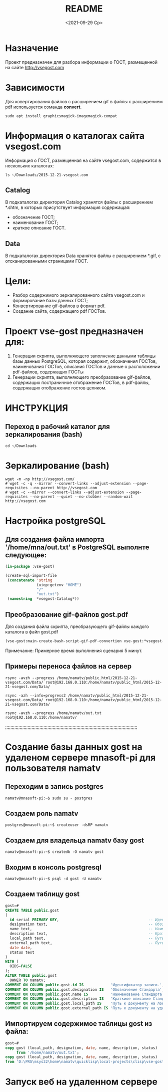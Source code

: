 #+options: ':nil *:t -:t ::t <:t H:3 \n:nil ^:t arch:headline
#+options: author:t broken-links:nil c:nil creator:nil
#+options: d:(not "LOGBOOK") date:t e:t email:nil f:t inline:t num:t
#+options: p:nil pri:nil prop:nil stat:t tags:t tasks:t tex:t
#+options: timestamp:t title:t toc:t todo:t |:t
#+title: README
#+date: <2021-09-29 Ср>
#+author:
#+email: namatv@gmail.com
#+language: en
#+select_tags: export
#+exclude_tags: noexport
#+creator: Emacs 27.2 (Org mode 9.4.4)
#+options: html-link-use-abs-url:nil html-postamble:auto
#+options: html-preamble:t html-scripts:t html-style:t
#+options: html5-fancy:nil tex:t
#+html_doctype: xhtml-strict
#+html_container: div
#+description:
#+keywords:
#+html_link_home:
#+html_link_up:
#+html_mathjax:
#+html_equation_reference_format: \eqref{%s}
#+html_head:
#+html_head_extra:
#+subtitle:
#+infojs_opt:
#+creator: <a href="https://www.gnu.org/software/emacs/">Emacs</a> 27.2 (<a href="https://orgmode.org">Org</a> mode 9.4.4)
#+latex_header:

* Назначение
Проект предназначен для разбора информации о ГОСТ, размещенной на
сайте [[http://vsegost.com]]

* Зависимости
Для ковертирования файлов с расширением gif в файлы с расширением pdf
используется соманда *convert*.
#+begin_src shell
sudo apt install graphicsmagick-imagemagick-compat
#+end_src

* Информация о каталогах сайта vsegost.com
Информация о ГОСТ, размещенная на сайте vsegost.com, содержится в
нескольких каталогах:
#+begin_src shell
  ls ~/Downloads/2015-12-21-vsegost.com
#+end_src

#+RESULTS:
| Catalog     |
| Categories  |
| css         |
| Data        |
| DataTN      |
| index.html  |
| js          |
| NCategories |

** Catalog
В подкаталогах директория Catalog хранятся файлы с расширением *.shtm,
в которых присутствует информация содержащая:
- обозначение ГОСТ;
- наименование ГОСТ;
- краткое описание ГОСТ.

** Data
В подкаталогах директория Data хранятся файлы с расширением *.gif, с
отсканированными страницами ГОСТ.

* Цели:
- Разбор содержимого зеркалированного сайта vsegost.com и формирование
  базы данных ГОСТ;
- Конвертирование gif-файлов в формат pdf.
- Создание сайта, содержащего pdf ГОСТов.

* Проект vse-gost предназначен для:
1. Генерации скрипта, выполняющего заполнение данными таблицы базы
   данных PostgreSQL, которая содержит, обозначения ГОСТов,
   наименования ГОСТов, описания ГОСТов и данные о расположении
   pdf-файлов, содержащих ГОСТы
2. Генерации скрипта, выполняющего преобразование gif-файлов,
   содержащих постраничное отображение ГОСТов, в pdf-файлы, содержащих
   отображение гостов целиком.

* ИНСТРУКЦИЯ

** Переход в рабочий каталог для зеркалирования (bash)
#+begin_src shell
cd ~/Downloads
#+end_src

* Зеркалирование (bash)
#+begin_src shell
  wget -m -np http://vsegost.com/
  # wget -c -q --mirror --convert-links --adjust-extension --page-requisites --no-parent http://vsegost.com
  # wget -с --mirror --convert-links --adjust-extension --page-requisites --no-parent --quiet --no-clobber --random-wait http://vsegost.com
#+end_src

* Настройка postgreSQL

** Для создания файла импорта '/home/mna/out.txt' в PostgreSQL выполнте следующее:
   
#+begin_src lisp
  (in-package :vse-gost)

  (create-sql-import-file
   (concatenate 'string
                (uiop:getenv "HOME")
                "/"
                "out.txt")
   (namestring  *vsegost-Catalog*))
#+end_src

** Преобразование gif-файлов gost.pdf

Для создания файла скрипта, преобразующего gif-файлы каждого каталога в  файл gost.pdf

#+begin_src lisp
(vse-gost:main-create-bash-script-gif-pdf-convertion vse-gost:*vsegost-Data*)
#+end_src
Примечание: Примерное время выполнения сценария 5 минут.

** Примеры переноса файлов на сервер
#+begin_src shell
rsync -avzh --progress /home/namatv/public_html/2015-12-21-vsegost.com/Data/ root@192.168.0.110:/home/namatv/public_html/2015-12-21-vsegost.com/Data/

rsync -azh --info=progress2 /home/namatv/public_html/2015-12-21-vsegost.com/Data/ root@192.168.0.110:/home/namatv/public_html/2015-12-21-vsegost.com/Data/

rsync -avzh --progress /home/namatv/out.txt root@192.168.0.110:/home/namatv/
#+end_src

;;;;;;;;;;;;;;;;;;;;;;;;;;;;;;;;;;;;;;;;;;;;;;;;;;;;;;;;;;;;;;;;;;;;;;;;;;;;;;;;;;;;;;;;;;;;;;;;;;;;

* Создание базы данных gost на удаленом сервере mnasoft-pi для пользователя namatv

** Переходим в запись postgres
#+begin_src shell
namatv@mnasoft-pi:~$ sudo su - postgres
#+end_src

** Создаем роль namatv
#+begin_src shell
postgres@mnasoft-pi:~$ createuser -dsRP namatv
#+end_src

** Создаем для владельца namatv базу gost
#+begin_src shell   
namatv@mnasoft-pi:~$ createdb -O namatv gost
#+end_src

** Входим в консоль postgresql
#+begin_src shell 
namatv@mnasoft-pi:~$ psql -d gost -U namatv
#+end_src

** Создаем таблицу gost
#+begin_src sql
gost=# 
CREATE TABLE public.gost
(
  id serial PRIMARY KEY,                                        -- Идентификатор записи
  designation text,                                             -- Обозначение Стандарта.
  name text,                                                    -- Наименование Стандарта.
  description text,                                             -- Краткиое описание Стандарта
  local_path text,                                              -- Путь к документу на локальном сервере.
  external_path text,                                           -- Путь к документу на удалённом сервере.
  date date,
  status text
)
WITH (
  OIDS=FALSE
);
ALTER TABLE public.gost
  OWNER TO namatv;
COMMENT ON COLUMN public.gost.id IS            'Идентификатор записи.';
COMMENT ON COLUMN public.gost.designation IS   'Обозначение Стандарта';
COMMENT ON COLUMN public.gost.name IS          'Наименование Стандарта';
COMMENT ON COLUMN public.gost.description IS   'Краткиое описание Стандарта';
COMMENT ON COLUMN public.gost.local_path IS    'Путь к документу на локальном сервере.';
COMMENT ON COLUMN public.gost.external_path IS 'Путь к документу на удалённом сервере.';
#+end_src
** Импортируем содержимое таблицы gost из файла:
#+begin_src sql   
  gost=# 
  copy gost (local_path, designation, date, name, description, status)
       from '/home/namatv/out.txt';
  copy gost (local_path, designation, date, name, description, status)
  from 'D:\PRG\msys32\home\namatv\quicklisp\local-projects\clisp\vse-gost\out_1.txt';
#+end_src
* Запуск веб на удаленном сервере

